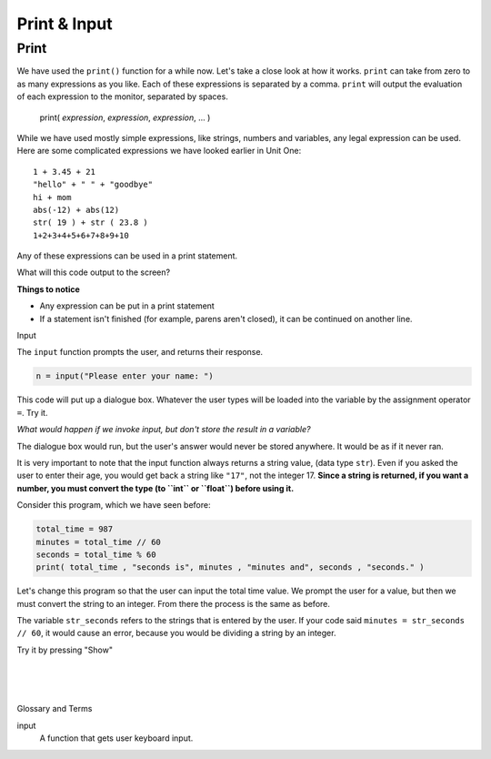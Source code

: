 ..  Copyright (C)  Brad Miller, David Ranum, Jeffrey Elkner, Peter Wentworth, Allen B. Downey, Chris
    Meyers, and Dario Mitchell.  Permission is granted to copy, distribute
    and/or modify this document under the terms of the GNU Free Documentation
    License, Version 1.3 or any later version published by the Free Software
    Foundation; with Invariant Sections being Forward, Prefaces, and
    Contributor List, no Front-Cover Texts, and no Back-Cover Texts.  A copy of
    the license is included in the section entitled "GNU Free Documentation
    License".


.. |NOTE| image:: Figures/pencil.png

.. role:: notetext

.. raw:: html

    <style> .notetext {color:green; font-weight: bold; font-size: 110%; } </style>

.. role:: sctnhead

.. raw:: html

    <style> .sctnhead {color:black; font-weight: bold; font-size: 140%; } </style>
    
.. qnum::
   :prefix: lps-input-
   :start: 1

Print & Input 
---------------

Print
======

We have used the ``print()`` function for a while now.  Let's take a close look at how it works.  ``print`` can take from zero to as many expressions as you like.  Each of these expressions is separated by a comma. ``print`` will output the evaluation of each expression to the monitor, separated by spaces.

    print( *expression*, *expression*, *expression*, ... )
    
While we have used mostly simple expressions, like strings, numbers and variables, any legal expression can be used.  Here are some complicated expressions we have looked earlier in Unit One::

    1 + 3.45 + 21
    "hello" + " " + "goodbye"
    hi + mom
    abs(-12) + abs(12)
    str( 19 ) + str ( 23.8 )
    1+2+3+4+5+6+7+8+9+10
        
Any of these expressions can be used in a print statement. 
 
What will this code output to the screen?
 
.. activecode:: lps_input_code1a

    hi = 12
    mom = 13 
    print("Hello", 1 + 3.45 + 21, "hello" + " " + "goodbye",
        hi + mom, str( 19 ) + str ( 23.8 ),  abs(-12) + abs(12),
        1+2+3+4+5+6+7+8+9+10 )
        
**Things to notice**

- Any expression can be put in a print statement

- If a statement isn't finished (for example, parens aren't closed), it can be continued on another line.  


:sctnhead:`Input`

The ``input`` function prompts the user, and returns their response.

.. sourcecode:: python

    n = input("Please enter your name: ")

This code will put up a dialogue box.  Whatever the user types will be loaded into the variable by the assignment operator ``=``.  Try it.

.. activecode:: lps_input_code2

    n = input("Please enter your name: ")
    print("Hello", n)


*What would happen if we invoke input, but don't store the result in a variable?*  

The dialogue box would run, but the user's answer would never be stored anywhere. It would be as if it never ran.

.. activecode:: lps_input_code3

    n = ""
    input("Please enter your name: ")
    print("Hello", n)


It is very important to note that |NOTE| :notetext:`the input function always returns a string value`, (data type ``str``).  Even if you asked the user to enter their age, you would get back a string like ``"17"``, not the integer 17.  **Since a string is returned, if you want a number, you must convert the type (to ``int`` or ``float``) before using it.**


Consider this program, which we have seen before:  

.. sourcecode:: python

    total_time = 987
    minutes = total_time // 60
    seconds = total_time % 60
    print( total_time , "seconds is", minutes , "minutes and", seconds , "seconds." )

Let's change this program so that the user can input the total time value.  We prompt the user for a value, but then we must convert the string to an integer.  From there the process is the same as before.  

.. activecode:: lps_input_code4

    str_seconds = input("Please enter the number of seconds you wish to convert")
    total_time = int( str_seconds)
    minutes = total_time // 60
    seconds = total_time % 60
    print( total_time , "seconds is", minutes , "minutes and", seconds , "seconds." )

The variable ``str_seconds`` refers to the strings that is entered by the user. If your code said ``minutes = str_seconds // 60``, it would cause an error, because you would be dividing a string by an integer.


.. mchoice:: test_question2_7_1
   :answer_a: &lt;class 'str'&gt;
   :answer_b: &lt;class 'int'&gt;
   :answer_c: &lt;class 18&gt;
   :answer_d: 18
   :correct: a
   :feedback_a: All input from users is read in as a string.
   :feedback_b: Even though the user typed in an integer, it does not come into the program as an integer.
   :feedback_c: 18 is the value of what the user typed, not the type of the data.
   :feedback_d: 18 is the value of what the user typed, not the type of the data.

   What is printed when the following statements execute?

   .. code-block:: python

     n = input("Please enter your age: ")
     # user types in 18
     print ( type(n) )



Try it by pressing "Show"

.. reveal:: lps-input-rev2
    :showtitle:Show 

    .. activecode:: lps_input_code3
    
        # user should type in 18
        n = input("Please enter your age: ")
        print ( type(n) )

    

.. index:: input, print, expression

|
|
|

:sctnhead:`Glossary and Terms`

input
    A function that gets user keyboard input.

